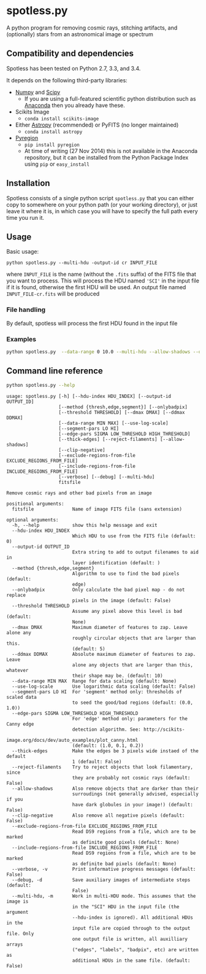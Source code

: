 
* spotless.py

A python program for removing cosmic rays, stitching artifacts, and (optionally) stars from an astronomical image or spectrum



** Compatibility and dependencies
Spotless has been tested on Python 2.7, 3.3, and 3.4. 

It depends on the following third-party libraries:
+ [[http://www.numpy.org][Numpy]] and [[http://www.scipy.org/install.html][Scipy]]
  + If you are using a full-featured scientific python distribution such as [[http://continuum.io/downloads.html][Anaconda]] then you already have these.
+ Scikits Image
  + =conda install scikits-image=
+ Either [[http://www.astropy.org][Astropy]] (recommended) or PyFITS (no longer maintained)
  + =conda install astropy=
+ [[https://pypi.python.org/pypi/pyregion][Pyregion]]
  + =pip install pyregion=
  + At time of writing (27 Nov 2014) this is not available in the Anaconda repository, but it can be installed from the Python Package Index using =pip= or =easy_install=

** Installation
Spotless consists of a single python script =spotless.py= that you can either copy to somewhere on your python path (or your working directory), or just leave it where it is, in which case you will have to specify the full path every time you run it.

** Usage
Basic usage: 
#+BEGIN_EXAMPLE
python spotless.py --multi-hdu -output-id cr INPUT_FILE
#+END_EXAMPLE
where =INPUT_FILE= is the name (without the =.fits= suffix) of the FITS file that you want to process.  This will process the HDU named ='SCI'= in the input file if it is found, otherwise the first HDU will be used.  An output file named =INPUT_FILE-cr.fits= will be produced

*** File handling
By default, spotless will process the first HDU found in the input file
*** Examples
#+BEGIN_SRC sh
python spotless.py  --data-range 0 10.0 --multi-hdu --allow-shadows --output-id cr --verbose --debug F547M
#+END_SRC

** Command line reference
#+BEGIN_SRC sh :exports both :results verbatim
python spotless.py --help
#+END_SRC

#+RESULTS:
#+begin_example
usage: spotless.py [-h] [--hdu-index HDU_INDEX] [--output-id OUTPUT_ID]
                   [--method {thresh,edge,segment}] [--onlybadpix]
                   [--threshold THRESHOLD] [--dmax DMAX] [--ddmax DDMAX]
                   [--data-range MIN MAX] [--use-log-scale]
                   [--segment-pars LO HI]
                   [--edge-pars SIGMA LOW_THRESHOLD HIGH_THRESHOLD]
                   [--thick-edges] [--reject-filaments] [--allow-shadows]
                   [--clip-negative]
                   [--exclude-regions-from-file EXCLUDE_REGIONS_FROM_FILE]
                   [--include-regions-from-file INCLUDE_REGIONS_FROM_FILE]
                   [--verbose] [--debug] [--multi-hdu]
                   fitsfile

Remove cosmic rays and other bad pixels from an image

positional arguments:
  fitsfile              Name of image FITS file (sans extension)

optional arguments:
  -h, --help            show this help message and exit
  --hdu-index HDU_INDEX
                        Which HDU to use from the FITS file (default: 0)
  --output-id OUTPUT_ID
                        Extra string to add to output filenames to aid in
                        layer identification (default: )
  --method {thresh,edge,segment}
                        Algorithm to use to find the bad pixels (default:
                        edge)
  --onlybadpix          Only calculate the bad pixel map - do not replace
                        pixels in the image (default: False)
  --threshold THRESHOLD
                        Assume any pixel above this level is bad (default:
                        None)
  --dmax DMAX           Maximum diameter of features to zap. Leave alone any
                        roughly circular objects that are larger than this.
                        (default: 5)
  --ddmax DDMAX         Absolute maximum diameter of features to zap. Leave
                        alone any objects that are larger than this, whatever
                        their shape may be. (default: 10)
  --data-range MIN MAX  Range for data scaling (default: None)
  --use-log-scale       Use logarithmic data scaling (default: False)
  --segment-pars LO HI  For 'segment' method only: thresholds of scaled data
                        to seed the good/bad regions (default: (0.0, 1.0))
  --edge-pars SIGMA LOW_THRESHOLD HIGH_THRESHOLD
                        For 'edge' method only: parameters for the Canny edge
                        detection algorithm. See: http://scikits-
                        image.org/docs/dev/auto_examples/plot_canny.html
                        (default: (1.0, 0.1, 0.2))
  --thick-edges         Make the edges be 3 pixels wide instaed of the default
                        1 (default: False)
  --reject-filaments    Try to reject objects that look filamentary, since
                        they are probably not cosmic rays (default: False)
  --allow-shadows       Also remove objects that are darker than their
                        surroudings (not generally advised, especially if you
                        have dark globules in your image!) (default: False)
  --clip-negative       Also remove all negative pixels (default: False)
  --exclude-regions-from-file EXCLUDE_REGIONS_FROM_FILE
                        Read DS9 regions from a file, which are to be marked
                        as definite good pixels (default: None)
  --include-regions-from-file INCLUDE_REGIONS_FROM_FILE
                        Read DS9 regions from a file, which are to be marked
                        as definite bad pixels (default: None)
  --verbose, -v         Print informative progress messages (default: False)
  --debug, -d           Save auxiliary images of intermediate steps (default:
                        False)
  --multi-hdu, -m       Work in multi-HDU mode. This assumes that the image is
                        in the "SCI" HDU in the input file (the argument
                        --hdu-index is ignored). All additional HDUs in the
                        input file are copied through to the output file. Only
                        one output file is written, all auxilliary arrays
                        ("edges", "labels", "badpix", etc) are written as
                        additional HDUs in the same file. (default: False)
#+end_example


